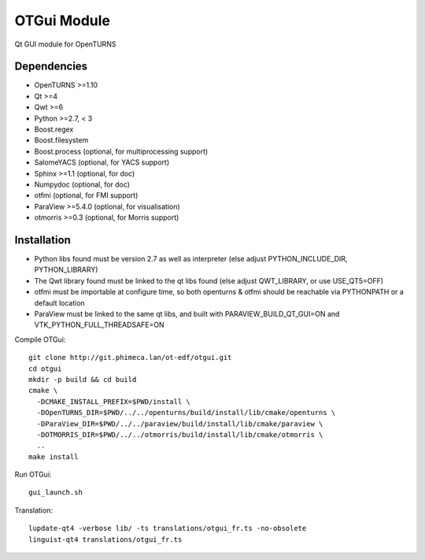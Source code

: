 OTGui Module
============
Qt GUI module for OpenTURNS

Dependencies
------------
- OpenTURNS >=1.10
- Qt >=4
- Qwt >=6
- Python >=2.7, < 3
- Boost.regex
- Boost.filesystem
- Boost.process (optional, for multiprocessing support)
- SalomeYACS (optional, for YACS support)
- Sphinx >=1.1 (optional, for doc)
- Numpydoc (optional, for doc)
- otfmi (optional, for FMI support)
- ParaView >=5.4.0 (optional, for visualisation)
- otmorris >=0.3 (optional, for Morris support)

Installation
------------
- Python libs found must be version 2.7 as well as interpreter (else adjust PYTHON_INCLUDE_DIR, PYTHON_LIBRARY)
- The Qwt library found must be linked to the qt libs found (else adjust QWT_LIBRARY, or use USE_QT5=OFF)
- otfmi must be importable at configure time, so both openturns & otfmi should be reachable via PYTHONPATH or a default location
- ParaView must be linked to the same qt libs, and built with PARAVIEW_BUILD_QT_GUI=ON and VTK_PYTHON_FULL_THREADSAFE=ON

Compile OTGui::

    git clone http://git.phimeca.lan/ot-edf/otgui.git
    cd otgui
    mkdir -p build && cd build
    cmake \
      -DCMAKE_INSTALL_PREFIX=$PWD/install \
      -DOpenTURNS_DIR=$PWD/../../openturns/build/install/lib/cmake/openturns \
      -DParaView_DIR=$PWD/../../paraview/build/install/lib/cmake/paraview \
      -DOTMORRIS_DIR=$PWD/../../otmorris/build/install/lib/cmake/otmorris \
      ..
    make install

Run OTGui::

    gui_launch.sh

Translation::

    lupdate-qt4 -verbose lib/ -ts translations/otgui_fr.ts -no-obsolete
    linguist-qt4 translations/otgui_fr.ts
